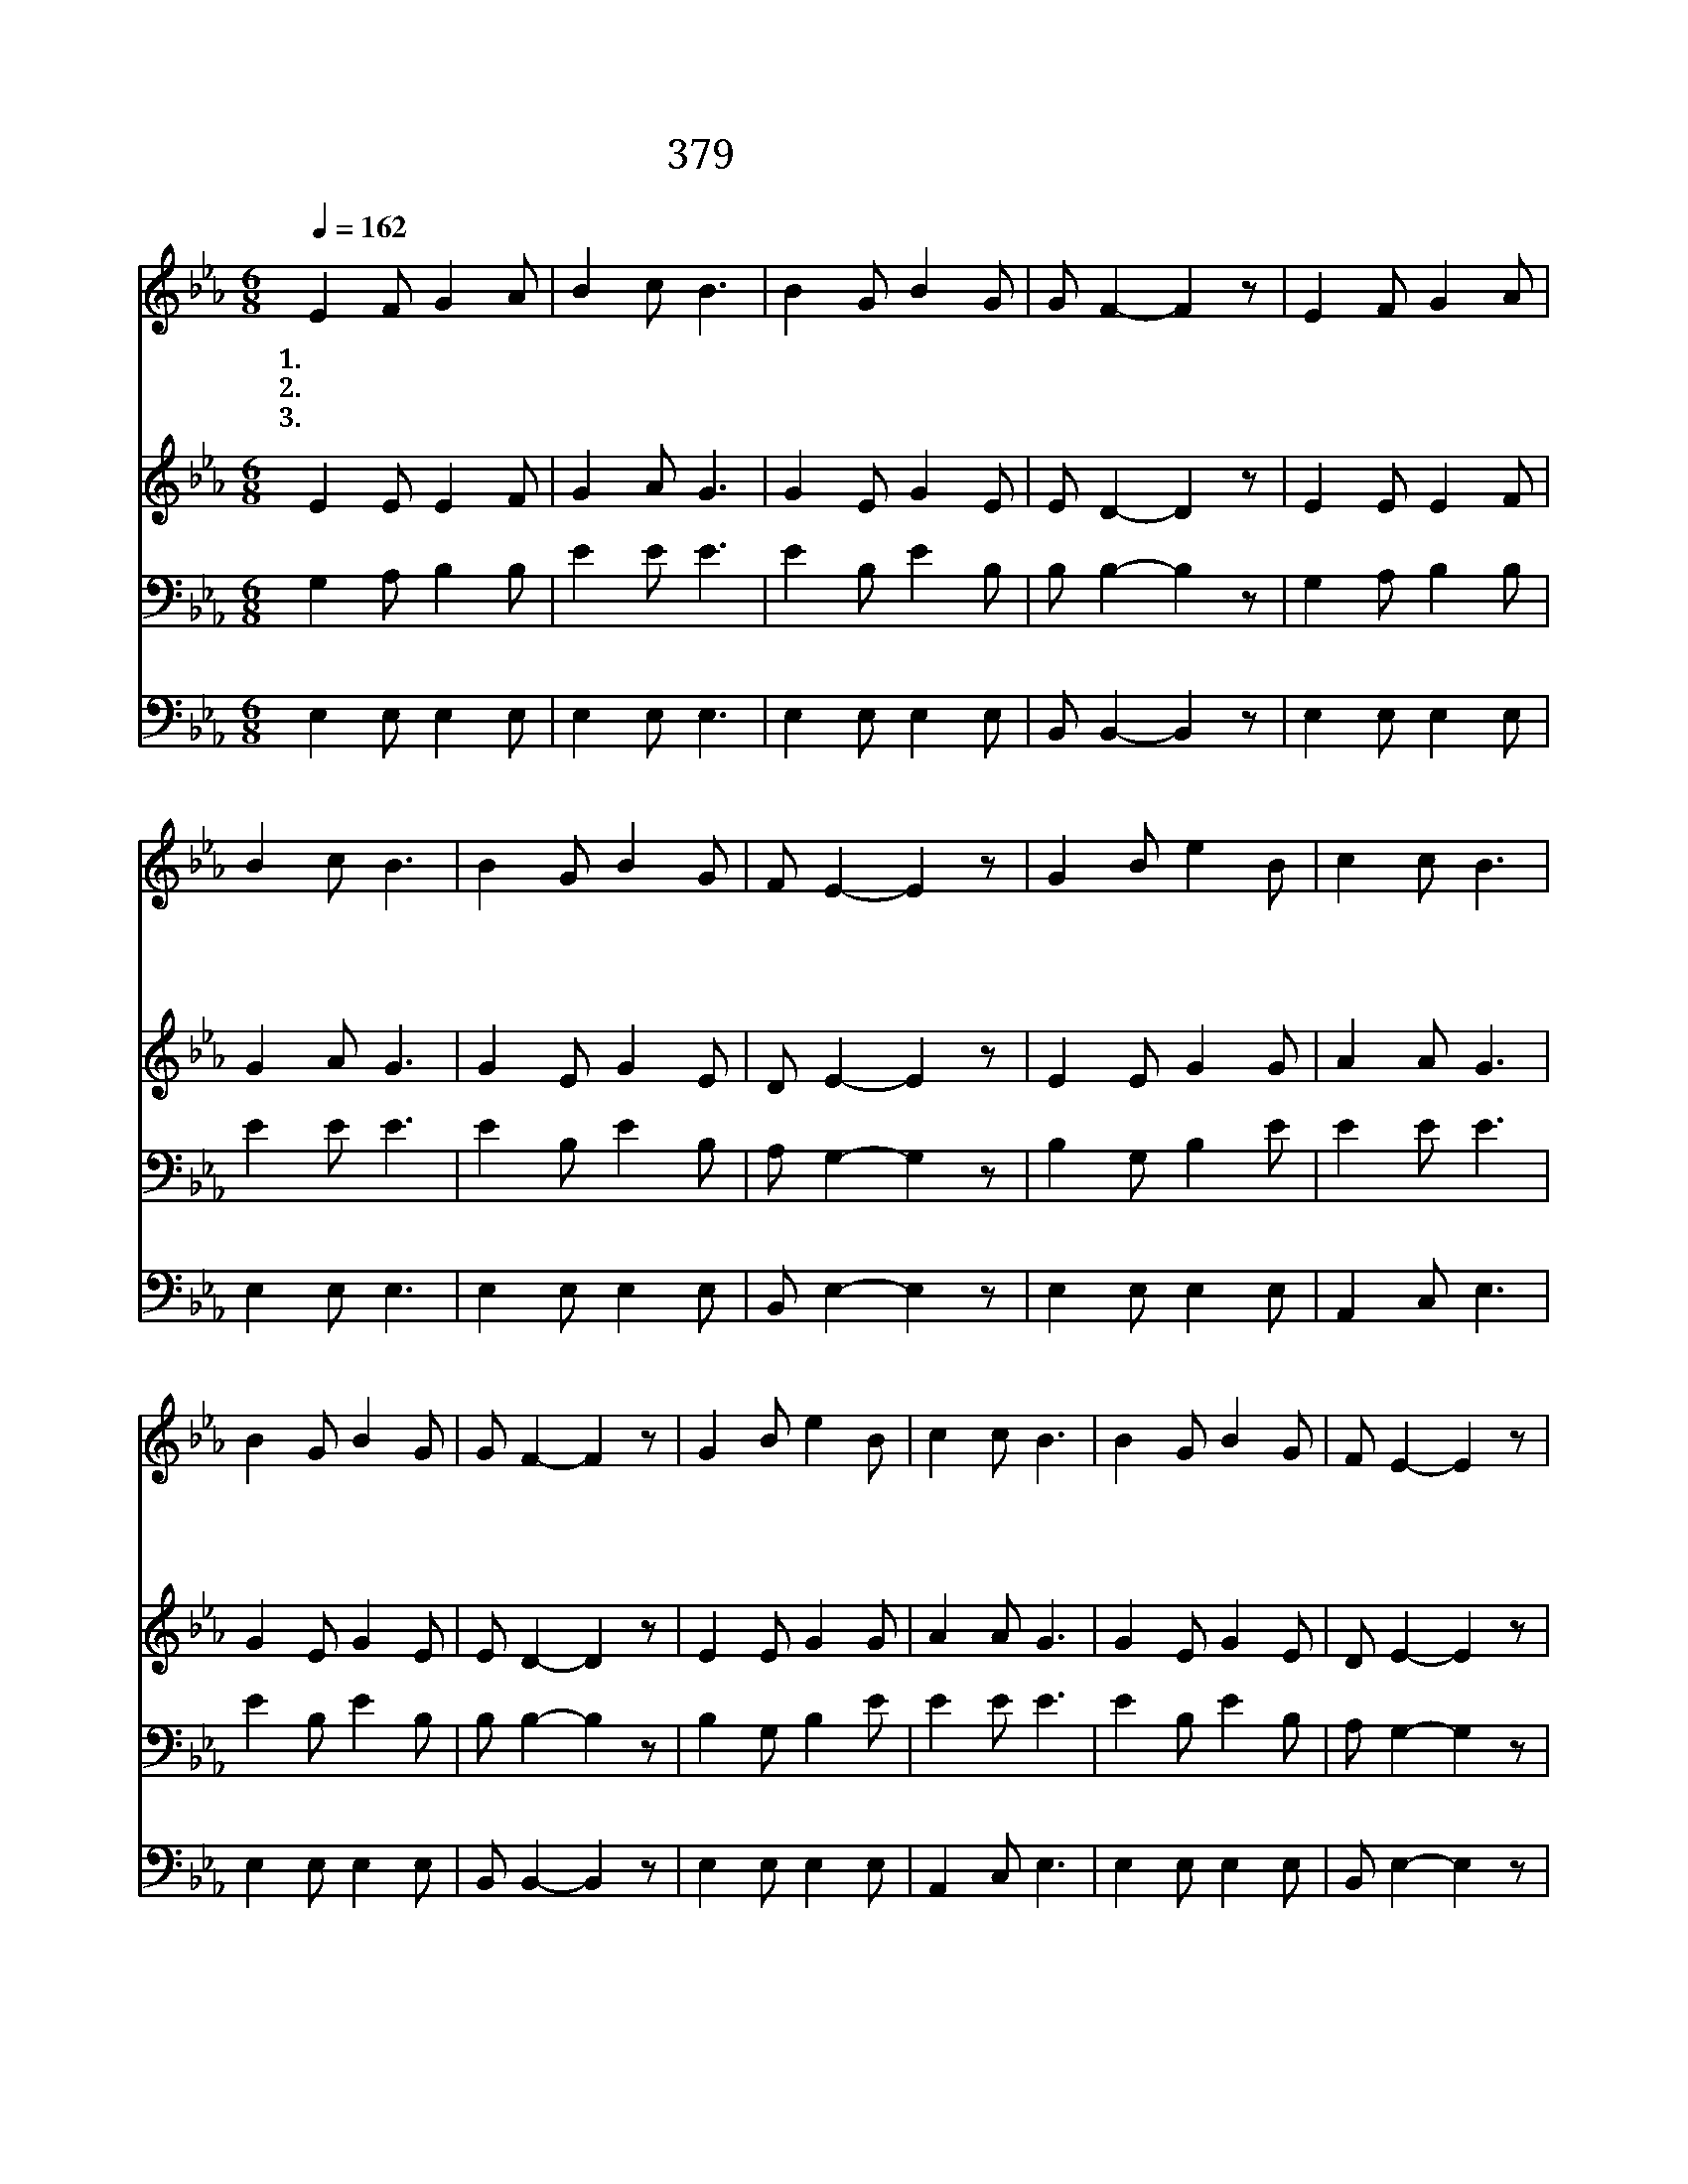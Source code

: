 X:204
T:379 주의 말씀 듣고서
Z:Anonymous/P.P.Bliss
Z:Copyright © 1999 by ÀüµµÈ¯
Z:All Rights Reserved
%%score 1 2 3 4
L:1/8
Q:1/4=162
M:6/8
I:linebreak $
K:Eb
V:1 treble
V:2 treble
V:3 bass
V:4 bass
V:1
 E2 F G2 A | B2 c B3 | B2 G B2 G | G F2- F2 z | E2 F G2 A | B2 c B3 | B2 G B2 G | F E2- E2 z | %8
w: 1.주 의 말 씀|듣 고 서|준 행 하 는|자 는 *|반 석 위 에|터 닦 고|집 을 지 음|같 아 *|
w: 2.주 의 말 씀|듣 고 도|행 치 않 는|자 는 *|모 래 위 에|터 닦 고|집 을 지 음|같 아 *|
w: 3.세 상 모 든|사 람 들|집 을 짓 는|자 니 *|반 석 위 가|아 니 면|모 래 위 에|짓 네 *|
 G2 B e2 B | c2 c B3 | B2 G B2 G | G F2- F2 z | G2 B e2 B | c2 c B3 | B2 G B2 G | F E2- E2 z | %16
w: 비 가 오 고|물 나 며|바 람 부 딪|쳐 도 *|반 석 위 에|세 운 집|넘 어 지 지|않 네 *|
w: 비 가 오 고|물 나 며|바 람 부 딪|칠 때 *|모 래 위 에|세 운 집|크 게 무 너|지 네 *|
w: 우 리 구 주|오 셔 서|지 은 상 을|줄 때 *|세 운 공 력|따 라 서|영 영 상 벌|주 리 *|
 G2 B B3 | A2 c c3 | B2 G B2 G | G F2- F2 z | E2 F G2 A | B2 e (e c2) | B2 G B2 G | F E2- E2 z :| %24
w: 잘 짓 고|잘 짓 세|우 리 집 잘|짓 세 *|만 세 반 석|위 에 다 *|우 리 집 잘|짓 세 *|
w: ||||||||
w: ||||||||
 |] %25
w: |
w: |
w: |
V:2
 E2 E E2 F | G2 A G3 | G2 E G2 E | E D2- D2 z | E2 E E2 F | G2 A G3 | G2 E G2 E | D E2- E2 z | %8
 E2 E G2 G | A2 A G3 | G2 E G2 E | E D2- D2 z | E2 E G2 G | A2 A G3 | G2 E G2 E | D E2- E2 z | %16
 E2 G G3 | A2 A A3 | G2 E G2 E | E D2- D2 z | E2 E E2 F | G2 G A3 | G2 E G2 E | D E2- E2 z :| |] %25
V:3
 G,2 A, B,2 B, | E2 E E3 | E2 B, E2 B, | B, B,2- B,2 z | G,2 A, B,2 B, | E2 E E3 | E2 B, E2 B, | %7
 A, G,2- G,2 z | B,2 G, B,2 E | E2 E E3 | E2 B, E2 B, | B, B,2- B,2 z | B,2 G, B,2 E | E2 E E3 | %14
 E2 B, E2 B, | A, G,2- G,2 z | B,2 E E3 | C2 E E3 | E2 B, E2 B, | B, B,2- B,2 z | G,2 A, B,2 B, | %21
 B,2 B, (C E2) | E2 B, E2 B, | A, G,2- G,2 z :| |] %25
V:4
 E,2 E, E,2 E, | E,2 E, E,3 | E,2 E, E,2 E, | B,, B,,2- B,,2 z | E,2 E, E,2 E, | E,2 E, E,3 | %6
 E,2 E, E,2 E, | B,, E,2- E,2 z | E,2 E, E,2 E, | A,,2 C, E,3 | E,2 E, E,2 E, | B,, B,,2- B,,2 z | %12
 E,2 E, E,2 E, | A,,2 C, E,3 | E,2 E, E,2 E, | B,, E,2- E,2 z | E,2 E, E,3 | A,2 A, A,3 | %18
 E,2 E, E,2 E, | B,, B,,2- B,,2 z | E,2 E, E,2 E, | E,2 E, A,3 | E,2 E, E,2 E, | B,, E,2- E,2 z :| %24
 |] %25
